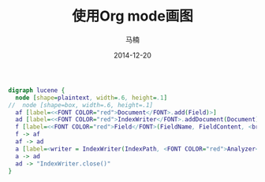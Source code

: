 #+TITLE:     使用Org mode画图
#+AUTHOR:    马楠
#+EMAIL:     nxmanan@gmail.com
#+DATE:      2014-12-20
#+OPTIONS: html-link-use-abs-url:nil html-postamble:auto
#+OPTIONS: html-preamble:t html-scripts:t html-style:t
#+OPTIONS: html5-fancy:nil tex:t
#+OPTIONS: H:3 num:nil toc:t
#+OPTIONS: ^:{} #不对下划线_进行直接转义
#+CREATOR: <a href="http://www.gnu.org/software/emacs/">Emacs</a> 24.3.1 (<a href="http://orgmode.org">Org</a> mode 8.2.10)
#+HTML_CONTAINER: div
#+HTML_DOCTYPE: xhtml-strict
#+HTML_HEAD: <link rel="stylesheet" type="text/css" href="../style/emacs.css" />
#+HTML_HEAD_EXTRA:
#+HTML_LINK_HOME: http://manan.org
#+HTML_LINK_UP: ./org_mode.html
#+HTML_MATHJAX:
#+INFOJS_OPT:
#+LATEX_HEADER:

#+begin_src dot :file index-code.svg :cmdline -Kdot -Tsvg
digraph lucene {
  node [shape=plaintext, width=.6, height=.1]
//  node [shape=box, width=.6, height=.1]
  af [label=<<FONT COLOR="red">Document</FONT>.add(Field)>]
  ad [label=<<FONT COLOR="red">IndexWriter</FONT>.addDocument(Document)>]
  f [label=<<FONT COLOR="red">Field</FONT>(FieldName, FieldContent, <br/>Field::STORE_YES | Field::INDEX_TOKENIZED)>]
  f -> af
  af -> ad
  a [label=<writer = IndexWriter(IndexPath, <FONT COLOR="red">Analyzer</FONT>)>]
  a -> ad
  ad -> "IndexWriter.close()"
}
#+end_src

#+attr_html: :width 500px
#+results:
[[file:index-code.svg]]
